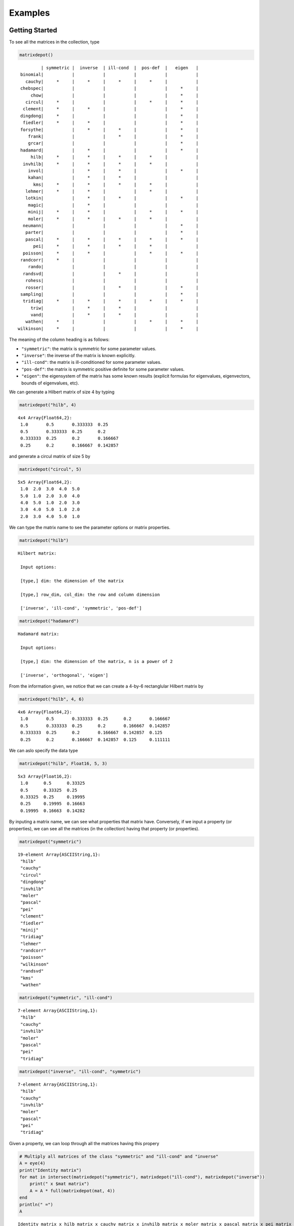.. _examples:

Examples
======== 

Getting Started
---------------

To see all the matrices in the collection, type

.. code:: julia

    matrixdepot()

.. parsed-literal::

            | symmetric |  inverse  | ill-cond  |  pos-def  |   eigen   |
    binomial|           |           |           |           |           |
      cauchy|     *     |     *     |     *     |     *     |           |
    chebspec|           |           |           |           |     *     |
        chow|           |           |           |           |     *     |
      circul|     *     |           |           |     *     |     *     |
     clement|     *     |     *     |           |           |     *     |
    dingdong|     *     |           |           |           |     *     |
     fiedler|     *     |     *     |           |           |     *     |
    forsythe|           |     *     |     *     |           |     *     |
       frank|           |           |     *     |           |     *     |
       grcar|           |           |           |           |     *     |
    hadamard|           |     *     |           |           |     *     |
        hilb|     *     |     *     |     *     |     *     |           |
     invhilb|     *     |     *     |     *     |     *     |           |
       invol|           |     *     |     *     |           |     *     |
       kahan|           |     *     |     *     |           |           |
         kms|     *     |     *     |     *     |     *     |           |
      lehmer|     *     |     *     |           |     *     |           |
      lotkin|           |     *     |     *     |           |     *     |
       magic|           |     *     |           |           |           |
       minij|     *     |     *     |           |     *     |     *     |
       moler|     *     |     *     |     *     |     *     |           |
     neumann|           |           |           |           |     *     |
      parter|           |           |           |           |     *     |
      pascal|     *     |     *     |     *     |     *     |     *     |
         pei|     *     |     *     |     *     |     *     |           |
     poisson|     *     |     *     |           |     *     |     *     |
    randcorr|     *     |           |           |           |           |
       rando|           |           |           |           |           |
     randsvd|           |           |     *     |           |           |
      rohess|           |           |           |           |           |
      rosser|           |           |     *     |           |     *     |
    sampling|           |           |           |           |     *     |
     tridiag|     *     |     *     |     *     |     *     |     *     |
        triw|           |     *     |     *     |           |           |
        vand|           |     *     |     *     |           |           |
      wathen|     *     |           |           |     *     |     *     |
   wilkinson|     *     |           |           |           |     *     |

The meaning of the column heading is as follows:

-  ``"symmetric"``: the matrix is symmetric for some parameter values.

-  ``"inverse"``: the inverse of the matrix is known explicitly.

-  ``"ill-cond"``: the matrix is ill-conditioned for some parameter
   values.

-  ``"pos-def"``: the matrix is symmetric positive definite for some
   parameter values.

-  ``"eigen"``: the eigensystem of the matrix has some known results
   (explicit formulas for eigenvalues, eigenvectors, bounds of
   eigenvalues, etc).

We can generate a Hilbert matrix of size 4 by typing

.. code:: julia

    matrixdepot("hilb", 4)


.. parsed-literal::

    4x4 Array{Float64,2}:
     1.0       0.5       0.333333  0.25    
     0.5       0.333333  0.25      0.2     
     0.333333  0.25      0.2       0.166667
     0.25      0.2       0.166667  0.142857



and generate a circul matrix of size 5 by

.. code:: julia

    matrixdepot("circul", 5)


.. parsed-literal::

    5x5 Array{Float64,2}:
     1.0  2.0  3.0  4.0  5.0
     5.0  1.0  2.0  3.0  4.0
     4.0  5.0  1.0  2.0  3.0
     3.0  4.0  5.0  1.0  2.0
     2.0  3.0  4.0  5.0  1.0



We can type the matrix name to see the parameter options or matrix
properties.

.. code:: julia

    matrixdepot("hilb")

.. parsed-literal::

   Hilbert matrix: 
             
    Input options: 
             
    [type,] dim: the dimension of the matrix
             
    [type,] row_dim, col_dim: the row and column dimension 
             
    ['inverse', 'ill-cond', 'symmetric', 'pos-def']



.. code:: julia

    matrixdepot("hadamard")

.. parsed-literal::

   Hadamard matrix: 
             
    Input options: 
             
    [type,] dim: the dimension of the matrix, n is a power of 2 
             
    ['inverse', 'orthogonal', 'eigen']



From the information given, we notice that we can create a 4-by-6
rectanglular Hilbert matrix by

.. code:: julia

    matrixdepot("hilb", 4, 6)



.. parsed-literal::

    4x6 Array{Float64,2}:
     1.0       0.5       0.333333  0.25      0.2       0.166667
     0.5       0.333333  0.25      0.2       0.166667  0.142857
     0.333333  0.25      0.2       0.166667  0.142857  0.125   
     0.25      0.2       0.166667  0.142857  0.125     0.111111



We can aslo specify the data type

.. code:: julia

    matrixdepot("hilb", Float16, 5, 3)



.. parsed-literal::

    5x3 Array{Float16,2}:
     1.0      0.5      0.33325
     0.5      0.33325  0.25   
     0.33325  0.25     0.19995
     0.25     0.19995  0.16663
     0.19995  0.16663  0.14282



By inputing a matrix name, we can see what properties that matrix have.
Conversely, if we input a property (or properties), we can see all the
matrices (in the collection) having that property (or properties).

.. code:: julia

    matrixdepot("symmetric")



.. parsed-literal::

   19-element Array{ASCIIString,1}:
    "hilb"     
    "cauchy"   
    "circul"   
    "dingdong" 
    "invhilb"  
    "moler"    
    "pascal"   
    "pei"      
    "clement"  
    "fiedler"  
    "minij"    
    "tridiag"  
    "lehmer"   
    "randcorr" 
    "poisson"  
    "wilkinson"
    "randsvd"  
    "kms"      
    "wathen" 

.. code:: julia

    matrixdepot("symmetric", "ill-cond")



.. parsed-literal::

    7-element Array{ASCIIString,1}:
     "hilb"   
     "cauchy" 
     "invhilb"
     "moler"  
     "pascal" 
     "pei"    
     "tridiag"



.. code:: julia

    matrixdepot("inverse", "ill-cond", "symmetric")



.. parsed-literal::

    7-element Array{ASCIIString,1}:
     "hilb"   
     "cauchy" 
     "invhilb"
     "moler"  
     "pascal" 
     "pei"    
     "tridiag"



Given a property, we can loop through all the matrices having this
propery

.. code:: julia

    # Multiply all matrices of the class "symmetric" and "ill-cond" and "inverse"
    A = eye(4)
    print("Identity matrix")
    for mat in intersect(matrixdepot("symmetric"), matrixdepot("ill-cond"), matrixdepot("inverse")) 
        print(" x $mat matrix")
        A = A * full(matrixdepot(mat, 4))    
    end
    println(" =")
    A    

.. parsed-literal::

    Identity matrix x hilb matrix x cauchy matrix x invhilb matrix x moler matrix x pascal matrix x pei matrix x tridiag matrix =




.. parsed-literal::

    4x4 Array{Float64,2}:
     153.12    -11.919    -15.4345   296.937
     109.896    -8.91857  -11.5976   214.433
      86.7524   -7.15714   -9.32857  169.702
      71.9139   -5.98707   -7.81497  140.876



The loop above can also be written as

.. code:: julia

    A = eye(4)
    print("Identity matrix")
    for mat in matrixdepot("symmetric", "ill-cond", "inverse")
        print(" x $mat matrix")
        A = A * full(matrixdepot(mat, 4))
    end
    println(" =")
    A

.. parsed-literal::

    Identity matrix x hilb matrix x cauchy matrix x invhilb matrix x moler matrix x pascal matrix x pei matrix x tridiag matrix =




.. parsed-literal::

    4x4 Array{Float64,2}:
     153.12    -11.919    -15.4345   296.937
     109.896    -8.91857  -11.5976   214.433
      86.7524   -7.15714   -9.32857  169.702
      71.9139   -5.98707   -7.81497  140.876



User Defined Properties
-----------------------

We can define properties in MatrixDepot. Since each property in Matrix
Depot is a list of strings, you can simply do, for example,

.. code:: julia

    spd = matrixdepot("symmetric", "pos-def")



.. parsed-literal::

    10-element Array{ASCIIString,1}:
     "hilb"   
     "cauchy" 
     "circul" 
     "invhilb"
     "moler"  
     "pascal" 
     "pei"    
     "minij"  
     "tridiag"
     "lehmer" 



.. code:: julia

    myprop = ["lehmer", "cauchy", "hilb"]



.. parsed-literal::

    3-element Array{ASCIIString,1}:
     "lehmer"
     "cauchy"
     "hilb"  



Then use it in your tests like

.. code:: julia

    for matrix in myprop
        A = matrixdepot(matrix, 6)
        L, U, p = lu(A) #LU factorization
        err = norm(A[p,:] - L*U, 1) # 1-norm error
        println("1-norm error for $matrix matrix is ", err)
    end    

.. parsed-literal::

    1-norm error for lehmer matrix is 1.1102230246251565e-16
    1-norm error for cauchy matrix is 5.551115123125783e-17
    1-norm error for hilb matrix is 2.7755575615628914e-17


To add a property permanently for future use, we put the macro
``@addproperty`` at the beginning.

.. code:: julia

    @addproperty myfav = ["lehmer", "cauchy", "hilb"]



.. parsed-literal::

    87



.. code:: julia

    @addproperty spd = matrixdepot("symmetric", "pos-def")



.. parsed-literal::

    195



We need to **restart** Julia to see the changes. Type

.. code:: julia

    matrixdepot()

.. parsed-literal::

    
              | symmetric |  inverse  | ill-cond  |  pos-def  |  eigen    |
          vand|           |     *     |     *     |           |           |
         frank|           |           |     *     |           |     *     |
         minij|     *     |     *     |           |     *     |     *     |
       clement|     *     |     *     |           |           |     *     |
       tridiag|     *     |     *     |     *     |     *     |     *     |
        circul|     *     |           |           |     *     |     *     |
      dingdong|     *     |           |           |           |     *     |
      hadamard|           |     *     |           |           |     *     |
         moler|     *     |     *     |     *     |     *     |           |
         invol|           |     *     |     *     |           |     *     |
       fiedler|     *     |     *     |           |           |     *     |
      binomial|           |           |           |           |           |
        lehmer|     *     |     *     |           |     *     |           |
       invhilb|     *     |     *     |     *     |     *     |           |
        lotkin|           |     *     |     *     |           |     *     |
          triw|           |     *     |     *     |           |           |
         magic|           |     *     |           |           |           |
         kahan|           |     *     |     *     |           |           |
        pascal|     *     |     *     |     *     |     *     |     *     |
      chebspec|           |           |           |           |     *     |
          hilb|     *     |     *     |     *     |     *     |           |
        cauchy|     *     |     *     |     *     |     *     |           |
           pei|     *     |     *     |     *     |     *     |           |
      forsythe|           |     *     |     *     |           |     *     |
         grcar|           |           |           |           |     *     |
    
    New Properties:
    
    spd = [ hilb, cauchy, circul, invhilb, moler, pascal, pei, minij, tridiag, lehmer, ] 
    
    myfav = [ lehmer, cauchy, hilb, ] 
    


Notice new defined properties have been included. We can use them as

.. code:: julia

    matrixdepot("myfav")



.. parsed-literal::

    3-element Array{ASCIIString,1}:
     "lehmer"
     "cauchy"
     "hilb"  



We can remove a property using the macro ``@rmproperty``. As before, we
need to **restart** Julia to see the changes.

.. code:: julia

    @rmproperty myfav



.. parsed-literal::

    153



.. code:: julia

    matrixdepot()

.. parsed-literal::

    
              | symmetric |  inverse  | ill-cond  |  pos-def  |  eigen    |
          vand|           |     *     |     *     |           |           |
         frank|           |           |     *     |           |     *     |
         minij|     *     |     *     |           |     *     |     *     |
       clement|     *     |     *     |           |           |     *     |
       tridiag|     *     |     *     |     *     |     *     |     *     |
        circul|     *     |           |           |     *     |     *     |
      dingdong|     *     |           |           |           |     *     |
      hadamard|           |     *     |           |           |     *     |
         moler|     *     |     *     |     *     |     *     |           |
         invol|           |     *     |     *     |           |     *     |
       fiedler|     *     |     *     |           |           |     *     |
      binomial|           |           |           |           |           |
        lehmer|     *     |     *     |           |     *     |           |
       invhilb|     *     |     *     |     *     |     *     |           |
        lotkin|           |     *     |     *     |           |     *     |
          triw|           |     *     |     *     |           |           |
         magic|           |     *     |           |           |           |
         kahan|           |     *     |     *     |           |           |
        pascal|     *     |     *     |     *     |     *     |     *     |
      chebspec|           |           |           |           |     *     |
          hilb|     *     |     *     |     *     |     *     |           |
        cauchy|     *     |     *     |     *     |     *     |           |
           pei|     *     |     *     |     *     |     *     |           |
      forsythe|           |     *     |     *     |           |     *     |
         grcar|           |           |           |           |     *     |
    
    New Properties:
    
    spd = [ hilb, cauchy, circul, invhilb, moler, pascal, pei, minij, tridiag, lehmer, ] 
    


More Examples
-------------

An interesting test matrix is magic square. It can be generated as

.. code:: julia

    M = matrixdepot("magic", 5)



.. parsed-literal::

    5x5 Array{Int64,2}:
     17  24   1   8  15
     23   5   7  14  16
      4   6  13  20  22
     10  12  19  21   3
     11  18  25   2   9



.. code:: julia

    sum(M,1)



.. parsed-literal::

    1x5 Array{Int64,2}:
     65  65  65  65  65



.. code:: julia

    sum(M,2)



.. parsed-literal::

    5x1 Array{Int64,2}:
     65
     65
     65
     65
     65



.. code:: julia

    sum(diag(M))



.. parsed-literal::

    65



.. code:: julia

    p = [5:-1:1]
    sum(diag(M[:,p]))



.. parsed-literal::

    65



Pascal Matrix can be generated as

.. code:: julia

    P = matrixdepot("pascal", 6)



.. parsed-literal::

    6x6 Array{Int64,2}:
     1  1   1   1    1    1
     1  2   3   4    5    6
     1  3   6  10   15   21
     1  4  10  20   35   56
     1  5  15  35   70  126
     1  6  21  56  126  252



Notice the Cholesky factor of the Pascal matrix has Pascal's triangle
rows.

.. code:: julia

    chol(P)



.. parsed-literal::

    6x6 Array{Float64,2}:
     1.0  1.0  1.0  1.0  1.0   1.0
     0.0  1.0  2.0  3.0  4.0   5.0
     0.0  0.0  1.0  3.0  6.0  10.0
     0.0  0.0  0.0  1.0  4.0  10.0
     0.0  0.0  0.0  0.0  1.0   5.0
     0.0  0.0  0.0  0.0  0.0   1.0


